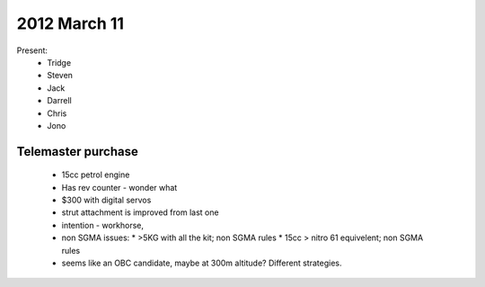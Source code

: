 2012 March 11
=============

Present:
 * Tridge
 * Steven
 * Jack
 * Darrell
 * Chris
 * Jono

Telemaster purchase
--------------------

 * 15cc petrol engine
 * Has rev counter - wonder what
 * $300 with digital servos
 * strut attachment is improved from last one
 * intention - workhorse,
 * non SGMA issues: 
   * >5KG with all the kit; non SGMA rules
   * 15cc > nitro 61 equivelent; non SGMA rules
 * seems like an OBC candidate, maybe at 300m altitude? Different strategies.


